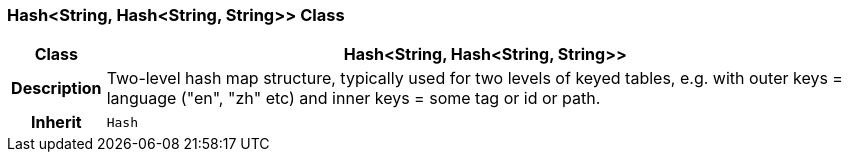 === Hash<String, Hash<String, String>> Class

[cols="^1,3,5"]
|===
h|*Class*
2+^h|*Hash<String, Hash<String, String>>*

h|*Description*
2+a|Two-level hash map structure, typically used for two levels of keyed tables, e.g. with outer keys = language ("en", "zh" etc) and inner keys = some tag or id or path.

h|*Inherit*
2+|`Hash`

|===
